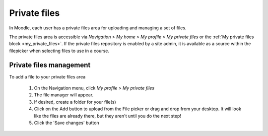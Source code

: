 .. _private_files:

Private files
==============
In Moodle, each user has a private files area for uploading and managing a set of files.

The private files area is accessible via *Navigation > My home > My profile > My private files* or the :ref:`My private files block <my_private_files>`. If the private files repository is enabled by a site admin, it is available as a source within the filepicker when selecting files to use in a course. 

.. image:: _images/myprivatefiles_repos.png

Private files management
--------------------------
To add a file to your private files area

    1. On the Navigation menu, click *My profile > My private files*
    2. The file manager will appear.
    3. If desired, create a folder for your file(s)
    4. Click on the Add button to upload from the File picker or drag and drop from your desktop. It will look like the files are already there, but they aren't until you do the next step!
    5. Click the 'Save changes' button 
